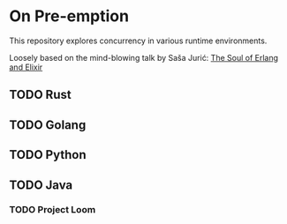 #+OPTIONS: toc:nil prop:t
#+TODO: TODO(t) | DONE(d)

* On Pre-emption

This repository explores concurrency in various runtime environments.

Loosely based on the mind-blowing talk by Saša Jurić:
[[https://www.youtube.com/watch?v=JvBT4XBdoUE][The Soul of Erlang and Elixir]]

** TODO Rust

** TODO Golang

** TODO Python

** TODO Java

*** TODO Project Loom
